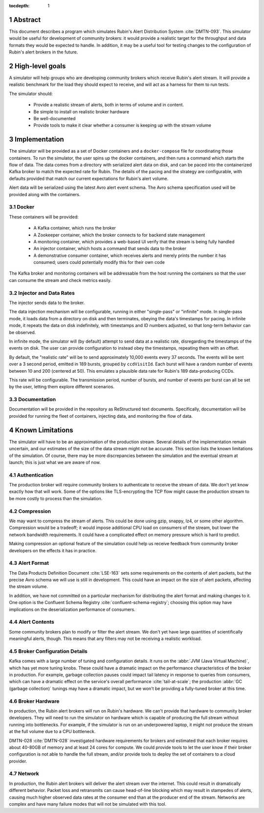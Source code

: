:tocdepth: 1

.. sectnum::

Abstract
========

This document describes a program which simulates Rubin's Alert Distribution
System :cite:`DMTN-093`. This simulator would be useful for development of
community brokers: it would provide a realistic target for the throughput and
data formats they would be expected to handle. In addition, it may be a useful
tool for testing changes to the configuration of Rubin's alert brokers in the
future.


High-level goals
================

A simulator will help groups who are developing community brokers which
receive Rubin's alert stream. It will provide a realistic benchmark for the
load they should expect to receive, and will act as a harness for them to run
tests.

The simulator should:

 - Provide a realistic stream of alerts, both in terms of volume and in content.
 - Be simple to install on realistic broker hardware
 - Be well-documented
 - Provide tools to make it clear whether a consumer is keeping up with the
   stream volume

Implementation
==============

The simulator will be provided as a set of Docker containers and a
``docker-compose`` file for coordinating those containers. To run the simulator,
the user spins up the docker containers, and then runs a command which starts
the flow of data. The data comes from a directory with serialized alert data on
disk, and can be paced into the containerized Kafka broker to match the expected
rate for Rubin. The details of the pacing and the strategy are configurable,
with defaults provided that match our current expectations for Rubin's alert
volume.

Alert data will be serialized using the latest Avro alert event schema. The Avro
schema specification used will be provided along with the containers.

Docker
------

These containers will be provided:

 - A Kafka container, which runs the broker
 - A Zookeeper container, which the broker connects to for backend state management
 - A monitoring container, which provides a web-based UI verify that the stream
   is being fully handled
 - An injector container, which hosts a command that sends data to the broker
 - A demonstrative consumer container, which receives alerts and merely prints
   the number it has consumed; users could potentially modify this for their own
   code

The Kafka broker and monitoring containers will be addressable from the host
running the containers so that the user can consume the stream and check metrics
easily.

Injector and Data Rates
-----------------------

The injector sends data to the broker.

The data injection mechanism will be configurable, running in either
"single-pass" or "infinite" mode. In single-pass mode, it loads data from a
directory on disk and then terminates, obeying the data's timestamps for pacing.
In infinite mode, it repeats the data on disk indefinitely, with timestamps and
ID numbers adjusted, so that long-term behavior can be observed.

In infinite mode, the simulator will (by default) attempt to send data at a
realistic rate, disregarding the timestamps of the events on disk. The user can
provide configuration to instead obey the timestamps, repeating them with an
offset.

By default, the "realistic rate" will be to send approximately 10,000 events
every 37 seconds. The events will be sent over a 3 second period, emitted in 189
bursts, grouped by ``ccdVisitId``. Each burst will have a random number of
events between 10 and 200 (centered at 50). This emulates a plausible data rate
for Rubin's 189 data-producing CCDs.

This rate will be configurable. The transmission period, number of bursts, and
number of events per burst can all be set by the user, letting them explore
different scenarios.

Documentation
-------------

Documentation will be provided in the repository as ReStructured text documents.
Specifically, documentation will be provided for running the fleet of
containers, injecting data, and monitoring the flow of data.

Known Limitations
=================

The simulator will have to be an approximation of the production stream. Several
details of the implementation remain uncertain, and our estimates of the size of
the data stream might not be accurate. This section lists the known limitations
of the simulation. Of course, there may be more discrepancies between the
simulation and the eventual stream at launch; this is just what we are aware of
now.

Authentication
--------------

The production broker will require community brokers to authenticate to receive
the stream of data. We don't yet know exactly how that will work. Some of the
options like TLS-encrypting the TCP flow might cause the production stream to be
more costly to process than the simulation.

Compression
-----------

We may want to compress the stream of alerts. This could be done using gzip,
snappy, lz4, or some other algorithm. Compression would be a tradeoff; it would
impose additional CPU load on consumers of the stream, but lower the network
bandwidth requirements. It could have a complicated effect on memory pressure
which is hard to predict.

Making compression an optional feature of the simulation could help us receive
feedback from community broker developers on the effects it has in practice.

Alert Format
------------

The Data Products Definition Document :cite:`LSE-163` sets some requirements on
the contents of alert packets, but the precise Avro schema we will use is still
in development. This could have an impact on the size of alert packets,
affecting the stream volume.

In addition, we have not committed on a particular mechanism for distributing
the alert format and making changes to it. One option is the Confluent Schema
Registry :cite:`confluent-schema-registry`; choosing this option may have
implications on the deserialization performance of consumers.

Alert Contents
--------------

Some community brokers plan to modify or filter the alert stream. We don't yet
have large quantities of scientifically meaningful alerts, though. This
means that any filters may not be receiving a realistic workload.

Broker Configuration Details
----------------------------

Kafka comes with a large number of tuning and configuration details. It runs on
the :abbr:`JVM (Java Virtual Machine)`, which has yet more tuning knobs. These
could have a dramatic impact on the performance characteristics of the broker in
production. For example, garbage collection pauses could impact tail latency in
response to queries from consumers, which can have a dramatic effect on the
service's overall performance :cite:`tail-at-scale`; the production :abbr:`GC
(garbage collection)` tunings may have a dramatic impact, but we won't be
providing a fully-tuned broker at this time.

Broker Hardware
---------------

In production, the Rubin alert brokers will run on Rubin's hardware. We can't
provide that hardware to community broker developers. They will need to run the
simulator on hardware which is capable of producing the full stream without
running into bottlenecks. For example, if the simulator is run on an
underpowered laptop, it might not produce the stream at the full volume due to a
CPU bottleneck.

DMTN-028 :cite:`DMTN-028` investigated hardware requirements for brokers and
estimated that each broker requires about 40-80GB of memory and at least 24
cores for compute. We could provide tools to let the user know if their broker
configuration is not able to handle the full stream, and/or provide tools to
deploy the set of containers to a cloud provider.


Network
-------

In production, the Rubin alert brokers will deliver the alert stream over the
internet. This could result in dramatically different behavior. Packet loss and
retransmits can cause head-of-line blocking which may result in stampedes of
alerts, causing much higher observed data rates at the consumer end than at the
producer end of the stream. Networks are complex and have many failure modes
that will not be simulated with this tool.

.. .. rubric:: References

.. bibliography:: local.bib lsstbib/books.bib lsstbib/lsst.bib lsstbib/lsst-dm.bib lsstbib/refs.bib lsstbib/refs_ads.bib
    :style: lsst_aa
